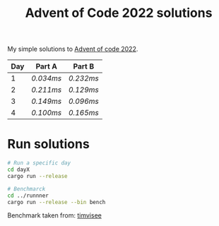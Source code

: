 #+TITLE: Advent of Code 2022 solutions

My simple solutions to [[https://adventofcode.com/2022][Advent of code 2022]].

| Day | Part A  | Part B  |
|-----+---------+---------|
|   1 | [[day1a/src/main.rs][0.034ms]] | [[day1b/src/main.rs][0.232ms]] |
|   2 | [[day2a/src/main.rs][0.211ms]] | [[day2b/src/main.rs][0.129ms]] |
|   3 | [[day3a/src/main.rs][0.149ms]] | [[day3b/src/main.rs][0.096ms]] |
|   4 | [[day4a/src/main.rs][0.100ms]] | [[day4b/src/main.rs][0.165ms]] |

* Run solutions
#+begin_src bash
# Run a specific day
cd dayX
cargo run --release

# Benchmarck
cd ../runnner
cargo run --release --bin bench
#+end_src

Benchmark taken from: [[https://github.com/timvisee/advent-of-code-2021][timvisee]]
